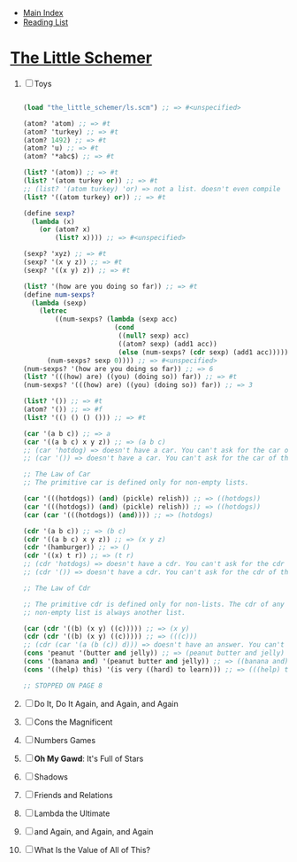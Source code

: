 + [[../index.org][Main Index]]
+ [[./index.org][Reading List]]

* [[./books/the_little_schemer.pdf][The Little Schemer]]
1) [ ] Toys
   #+BEGIN_SRC scheme

     (load "the_little_schemer/ls.scm") ;; => #<unspecified>

     (atom? 'atom) ;; => #t
     (atom? 'turkey) ;; => #t
     (atom? 1492) ;; => #t
     (atom? 'u) ;; => #t
     (atom? '*abc$) ;; => #t

     (list? '(atom)) ;; => #t
     (list? '(atom turkey or)) ;; => #t
     ;; (list? '(atom turkey) 'or) => not a list. doesn't even compile
     (list? '((atom turkey) or)) ;; => #t

     (define sexp?
       (lambda (x)
         (or (atom? x)
             (list? x)))) ;; => #<unspecified>

     (sexp? 'xyz) ;; => #t
     (sexp? '(x y z)) ;; => #t
     (sexp? '((x y) z)) ;; => #t

     (list? '(how are you doing so far)) ;; => #t
     (define num-sexps?
       (lambda (sexp)
         (letrec
             ((num-sexps? (lambda (sexp acc)
                            (cond
                             ((null? sexp) acc)
                             ((atom? sexp) (add1 acc))
                             (else (num-sexps? (cdr sexp) (add1 acc)))))))
           (num-sexps? sexp 0)))) ;; => #<unspecified>
     (num-sexps? '(how are you doing so far)) ;; => 6
     (list? '(((how) are) ((you) (doing so)) far)) ;; => #t
     (num-sexps? '(((how) are) ((you) (doing so)) far)) ;; => 3

     (list? '()) ;; => #t
     (atom? '()) ;; => #f
     (list? '(() () () ())) ;; => #t

     (car '(a b c)) ;; => a
     (car '((a b c) x y z)) ;; => (a b c)
     ;; (car 'hotdog) => doesn't have a car. You can't ask for the car of an atom.
     ;; (car '()) => doesn't have a car. You can't ask for the car of the empty list.

     ;; The Law of Car
     ;; The primitive car is defined only for non-empty lists.

     (car '(((hotdogs)) (and) (pickle) relish)) ;; => ((hotdogs))
     (car '(((hotdogs)) (and) (pickle) relish)) ;; => ((hotdogs))
     (car (car '(((hotdogs)) (and)))) ;; => (hotdogs)

     (cdr '(a b c)) ;; => (b c)
     (cdr '((a b c) x y z)) ;; => (x y z)
     (cdr '(hamburger)) ;; => ()
     (cdr '((x) t r)) ;; => (t r)
     ;; (cdr 'hotdogs) => doesn't have a cdr. You can't ask for the cdr of an atom.
     ;; (cdr '()) => doesn't have a cdr. You can't ask for the cdr of the empty list.

     ;; The Law of Cdr

     ;; The primitive cdr is defined only for non-lists. The cdr of any
     ;; non-empty list is always another list.

     (car (cdr '((b) (x y) ((c))))) ;; => (x y)
     (cdr (cdr '((b) (x y) ((c))))) ;; => (((c)))
     ;; (cdr (car '(a (b (c)) d))) => doesn't have an answer. You can't take the cdr of an atom.
     (cons 'peanut '(butter and jelly)) ;; => (peanut butter and jelly)
     (cons '(banana and) '(peanut butter and jelly)) ;; => ((banana and) peanut butter and jelly)
     (cons '((help) this) '(is very ((hard) to learn))) ;; => (((help) this) is very ((hard) to learn))

     ;; STOPPED ON PAGE 8
   #+END_SRC
2) [ ] Do It, Do It Again, and Again, and Again 
3) [ ] Cons the Magnificent
4) [ ] Numbers Games
5) [ ] *Oh My Gawd*: It's Full of Stars
6) [ ] Shadows
7) [ ] Friends and Relations
8) [ ] Lambda the Ultimate
9) [ ] and Again, and Again, and Again
10) [ ] What Is the Value of All of This?
